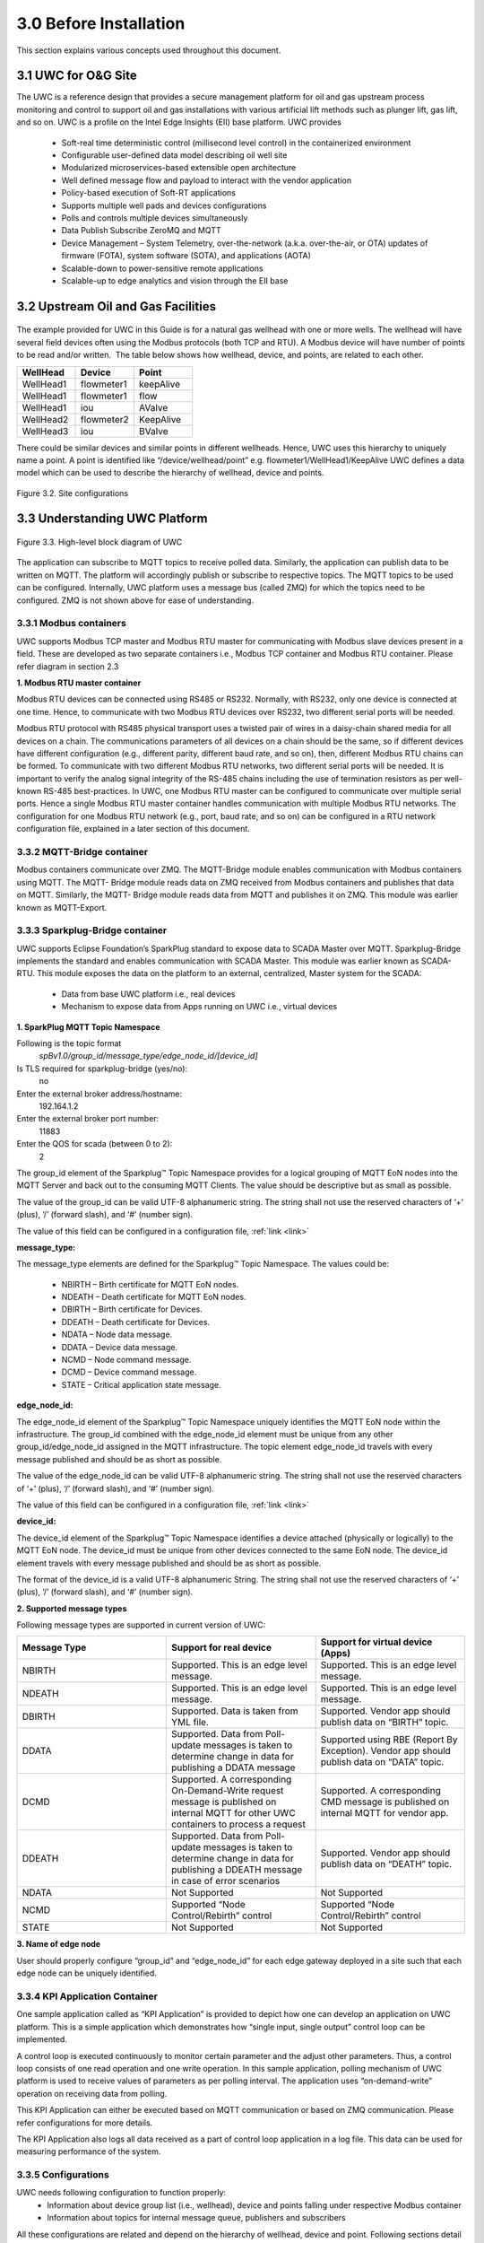 ========================
3.0  Before Installation
========================

This section explains various concepts used throughout this document.

---------------------
3.1  UWC for O&G Site
---------------------

The UWC is a reference design that provides a secure management platform for oil and gas upstream process monitoring and control to support oil and gas installations with various artificial lift methods such as plunger lift, gas lift, and so on.  UWC is a profile on the Intel Edge Insights (EII) base platform. 
UWC provides
    • Soft-real time deterministic control (millisecond level control) in the containerized environment 
    • Configurable user-defined data model describing oil well site
    • Modularized microservices-based extensible open architecture
    • Well defined message flow and payload to interact with the vendor application
    • Policy-based execution of Soft-RT applications
    • Supports multiple well pads and devices configurations
    • Polls and controls multiple devices simultaneously
    • Data Publish Subscribe ZeroMQ and MQTT
    • Device Management – System Telemetry, over-the-network (a.k.a. over-the-air, or OTA) updates of firmware (FOTA), system software (SOTA), and applications (AOTA)
    • Scalable-down to power-sensitive remote applications
    • Scalable-up to edge analytics and vision through the EII base

------------------------------------
3.2  Upstream Oil and Gas Facilities
------------------------------------

.. figure:: Doc_Images/image1.png
    :scale: 60 %
    :align: center

The example provided for UWC in this Guide is for a natural gas wellhead with one or more wells. The wellhead will have several field devices often using the Modbus protocols (both TCP and RTU). A Modbus device will have number of points to be read and/or written.  The table below shows how wellhead, device, and points, are related to each other. 

.. list-table:: 
   :widths: 25 25 25
   :header-rows: 1

   * - WellHead
     - Device
     - Point
   * - WellHead1
     - flowmeter1
     - keepAlive
   * - WellHead1
     - flowmeter1 
     - flow
   * - WellHead1 
     - iou
     - AValve   
   * - WellHead2
     - flowmeter2
     - KeepAlive
   * - WellHead3
     - iou
     - BValve


There could be similar devices and similar points in different wellheads. Hence, UWC uses this hierarchy to uniquely name a point. A point is identified like “/device/wellhead/point” e.g. flowmeter1/WellHead1/KeepAlive 
UWC defines a data model which can be used to describe the hierarchy of wellhead, device and points.

.. figure:: Doc_Images/image2.png
    :scale: 15 %
    :align: center

    Figure 3.2.  Site configurations


-------------------------------
3.3  Understanding UWC Platform
-------------------------------

.. figure:: Doc_Images/image3.png
    :scale: 50 %
    :align: center

    Figure 3.3.  High-level block diagram of UWC


The application can subscribe to MQTT topics to receive polled data. Similarly, the application can publish data to be written on MQTT. The platform will accordingly publish or subscribe to respective topics. The MQTT topics to be used can be configured. 
Internally, UWC platform uses a message bus (called ZMQ) for which the topics need to be configured. ZMQ is not shown above for ease of understanding.


3.3.1  Modbus containers
~~~~~~~~~~~~~~~~~~~~~~~~

UWC supports Modbus TCP master and Modbus RTU master for communicating with Modbus slave devices present in a field. These are developed as two separate containers i.e., Modbus TCP container and Modbus RTU container. Please refer diagram in section 2.3

**1.  Modbus RTU master container**

Modbus RTU devices can be connected using RS485 or RS232. Normally, with RS232, only one device is connected at one time. Hence, to communicate with two Modbus RTU devices over RS232, two different serial ports will be needed.  

Modbus RTU protocol with RS485 physical transport uses a twisted pair of wires in a daisy-chain shared media for all devices on a chain.  The communications parameters of all devices on a chain should be the same, so if different devices have different configuration (e.g., different parity, different baud rate, and so on), then, different Modbus RTU chains can be formed. To communicate with two different Modbus RTU networks, two different serial ports will be needed.  It is important to verify the analog signal integrity of the RS-485 chains including the use of termination resistors as per well-known RS-485 best-practices.
In UWC, one Modbus RTU master can be configured to communicate over multiple serial ports. Hence a single Modbus RTU master container handles communication with multiple Modbus RTU networks. The configuration for one Modbus RTU network (e.g., port, baud rate, and so on) can be configured in a RTU network configuration file, explained in a later section of this document.


3.3.2	MQTT-Bridge container
~~~~~~~~~~~~~~~~~~~~~~~~~~~~~

Modbus containers communicate over ZMQ. The MQTT-Bridge module enables communication with Modbus containers using MQTT. The MQTT- Bridge module reads data on ZMQ received from Modbus containers and publishes that data on MQTT. Similarly, the MQTT- Bridge module reads data from MQTT and publishes it on ZMQ.
This module was earlier known as MQTT-Export.

3.3.3  Sparkplug-Bridge container
~~~~~~~~~~~~~~~~~~~~~~~~~~~~~~~~~

UWC supports Eclipse Foundation’s SparkPlug standard to expose data to SCADA Master over MQTT. Sparkplug-Bridge implements the standard and enables communication with SCADA Master. This module was earlier known as SCADA-RTU. 
This module exposes the data on the platform to an external, centralized, Master system for the SCADA: 
    • Data from base UWC platform i.e., real devices
    • Mechanism to expose data from Apps running on UWC i.e., virtual devices

**1.  SparkPlug MQTT Topic Namespace**

Following is the topic format
    *spBv1.0/group_id/message_type/edge_node_id/[device_id]*

Is TLS required for sparkplug-bridge (yes/no): 
    no
Enter the external broker address/hostname:
    192.164.1.2
Enter the external broker port number: 
    11883
Enter the QOS for scada (between 0 to 2): 
    2

The group_id element of the Sparkplug™ Topic Namespace provides for a logical grouping of MQTT EoN nodes into the MQTT Server and back out to the consuming MQTT Clients. The value should be descriptive but as small as possible.

The value of the group_id can be valid UTF-8 alphanumeric string. The string shall not use the reserved characters of ‘+’ (plus), ‘/’ (forward slash), and ‘#’ (number sign).

The value of this field can be configured in a configuration file, :ref:`link <link>`

**message_type:**

The message_type elements are defined for the Sparkplug™ Topic Namespace. The values could be: 

    •	NBIRTH – Birth certificate for MQTT EoN nodes.
    •	NDEATH – Death certificate for MQTT EoN nodes.
    •	DBIRTH – Birth certificate for Devices.
    •	DDEATH – Death certificate for Devices.
    •	NDATA – Node data message.
    •	DDATA – Device data message.
    •	NCMD – Node command message.
    •	DCMD – Device command message.
    •	STATE – Critical application state message.

**edge_node_id:**

The edge_node_id element of the Sparkplug™ Topic Namespace uniquely identifies the MQTT EoN node within the infrastructure. The group_id combined with the edge_node_id element must be unique from any other group_id/edge_node_id assigned in the MQTT infrastructure. The topic element edge_node_id travels with every message published and should be as short as possible.

The value of the edge_node_id can be valid UTF-8 alphanumeric string. The string shall not use the reserved characters of ‘+’ (plus), ‘/’ (forward slash), and ‘#’ (number sign).

The value of this field can be configured in a configuration file, :ref:`link <link>`

**device_id:**

The device_id element of the Sparkplug™ Topic Namespace identifies a device attached (physically or logically) to the MQTT EoN node. The device_id must be unique from other devices connected to the same EoN node. The device_id element travels with every message published and should be as short as possible.

The format of the device_id is a valid UTF-8 alphanumeric String. The string shall not use the reserved characters of ‘+’ (plus), ‘/’ (forward slash), and ‘#’ (number sign).

**2. 	Supported message types**

Following message types are supported in current version of UWC:

.. list-table:: 
   :widths: 25 25 25
   :header-rows: 1

   * - Message Type
     - Support for real device
     - Support for virtual device (Apps)
   * - NBIRTH
     - Supported. This is an edge level message.
     - Supported. This is an edge level message.
   * - NDEATH
     - Supported. This is an edge level message.
     - Supported. This is an edge level message.
   * - DBIRTH 
     - Supported. 
       Data is taken from YML file.
     - Supported. Vendor app should publish data on “BIRTH” topic.   
   * - DDATA
     - Supported. Data from Poll-update messages is 
       taken to determine change in data
       for publishing a DDATA message
     - Supported using RBE (Report By Exception). 
       Vendor app should publish data on “DATA” topic.
   * - DCMD
     - Supported. A corresponding On-Demand-Write request message is
       published on internal MQTT for other UWC containers to process a request
     - Supported. A corresponding CMD message is
       published on internal MQTT for vendor app.
   * - DDEATH
     - Supported. Data from Poll-update messages is taken to determine change 
       in data for publishing a DDEATH message in case of error scenarios
     - Supported. Vendor app should publish data on “DEATH” topic.
   * - NDATA
     - Not Supported
     - Not Supported
   * - NCMD
     - Supported “Node Control/Rebirth” control
     - Supported “Node Control/Rebirth” control
   * - STATE
     - Not Supported
     - Not Supported

**3.	Name of edge node**

User should properly configure “group_id” and “edge_node_id” for each edge gateway deployed in a site such that each edge node can be uniquely identified.

3.3.4  KPI Application Container
~~~~~~~~~~~~~~~~~~~~~~~~~~~~~~~~

One sample application called as “KPI Application” is provided to depict how one can develop an application on UWC platform. This is a simple application which demonstrates how “single input, single output” control loop can be implemented.

A control loop is executed continuously to monitor certain parameter and the adjust other parameters. Thus, a control loop consists of one read operation and one write operation. In this sample application, polling mechanism of UWC platform is used to receive values of parameters as per polling interval. The application uses “on-demand-write” operation on receiving data from polling.

This KPI Application can either be executed based on MQTT communication or based on ZMQ communication. Please refer configurations for more details.

The KPI Application also logs all data received as a part of control loop application in a log file. This data can be used for measuring performance of the system.

3.3.5  Configurations
~~~~~~~~~~~~~~~~~~~~~

UWC needs following configuration to function properly:
    •	Information about device group list (i.e., wellhead), device and points falling under respective Modbus container
    •	Information about topics for internal message queue, publishers and subscribers

All these configurations are related and depend on the hierarchy of wellhead, device and point.
Following sections detail the UWC installation and configuration process.
